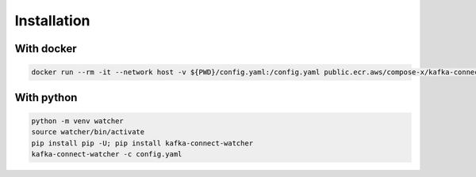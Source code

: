 
.. meta::
    :description: Kafka Connect Watcher
    :keywords: Kafka, Connect, Observability

.. _install:

=============
Installation
=============

With docker
------------------

.. code-block::

    docker run --rm -it --network host -v ${PWD}/config.yaml:/config.yaml public.ecr.aws/compose-x/kafka-connect-watcher -c /config.yaml

With python
--------------

.. code-block::

    python -m venv watcher
    source watcher/bin/activate
    pip install pip -U; pip install kafka-connect-watcher
    kafka-connect-watcher -c config.yaml

